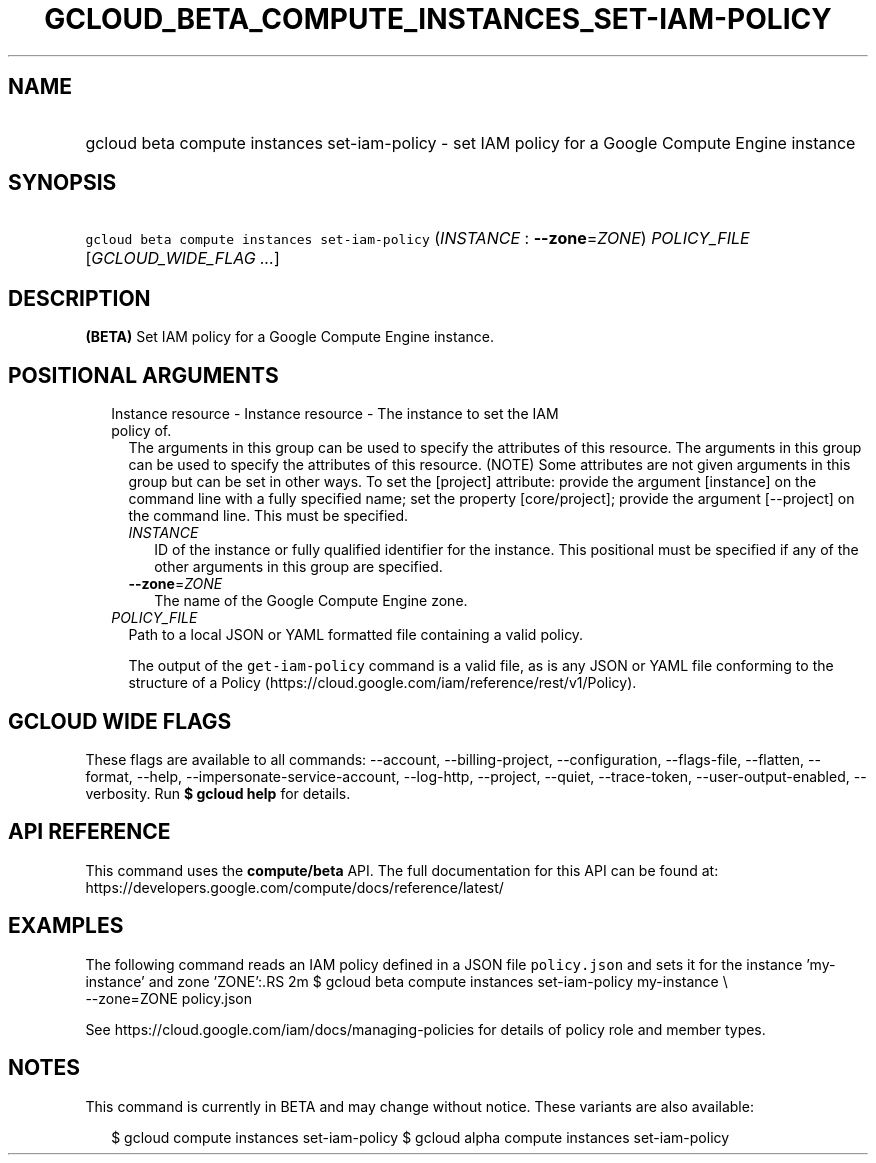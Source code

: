 
.TH "GCLOUD_BETA_COMPUTE_INSTANCES_SET\-IAM\-POLICY" 1



.SH "NAME"
.HP
gcloud beta compute instances set\-iam\-policy \- set IAM policy for a Google Compute Engine instance



.SH "SYNOPSIS"
.HP
\f5gcloud beta compute instances set\-iam\-policy\fR (\fIINSTANCE\fR\ :\ \fB\-\-zone\fR=\fIZONE\fR) \fIPOLICY_FILE\fR [\fIGCLOUD_WIDE_FLAG\ ...\fR]



.SH "DESCRIPTION"

\fB(BETA)\fR Set IAM policy for a Google Compute Engine instance.



.SH "POSITIONAL ARGUMENTS"

.RS 2m
.TP 2m

Instance resource \- Instance resource \- The instance to set the IAM policy of.
The arguments in this group can be used to specify the attributes of this
resource. The arguments in this group can be used to specify the attributes of
this resource. (NOTE) Some attributes are not given arguments in this group but
can be set in other ways. To set the [project] attribute: provide the argument
[instance] on the command line with a fully specified name; set the property
[core/project]; provide the argument [\-\-project] on the command line. This
must be specified.

.RS 2m
.TP 2m
\fIINSTANCE\fR
ID of the instance or fully qualified identifier for the instance. This
positional must be specified if any of the other arguments in this group are
specified.

.TP 2m
\fB\-\-zone\fR=\fIZONE\fR
The name of the Google Compute Engine zone.

.RE
.sp
.TP 2m
\fIPOLICY_FILE\fR
Path to a local JSON or YAML formatted file containing a valid policy.

The output of the \f5get\-iam\-policy\fR command is a valid file, as is any JSON
or YAML file conforming to the structure of a Policy
(https://cloud.google.com/iam/reference/rest/v1/Policy).


.RE
.sp

.SH "GCLOUD WIDE FLAGS"

These flags are available to all commands: \-\-account, \-\-billing\-project,
\-\-configuration, \-\-flags\-file, \-\-flatten, \-\-format, \-\-help,
\-\-impersonate\-service\-account, \-\-log\-http, \-\-project, \-\-quiet,
\-\-trace\-token, \-\-user\-output\-enabled, \-\-verbosity. Run \fB$ gcloud
help\fR for details.



.SH "API REFERENCE"

This command uses the \fBcompute/beta\fR API. The full documentation for this
API can be found at:
https://developers.google.com/compute/docs/reference/latest/



.SH "EXAMPLES"

The following command reads an IAM policy defined in a JSON file
\f5policy.json\fR and sets it for the instance 'my\-instance' and zone 'ZONE':.RS 2m
$ gcloud beta compute instances set\-iam\-policy my\-instance \e
    \-\-zone=ZONE policy.json

See https://cloud.google.com/iam/docs/managing\-policies for details of policy
role and member types.
.RE



.SH "NOTES"

This command is currently in BETA and may change without notice. These variants
are also available:

.RS 2m
$ gcloud compute instances set\-iam\-policy
$ gcloud alpha compute instances set\-iam\-policy
.RE


